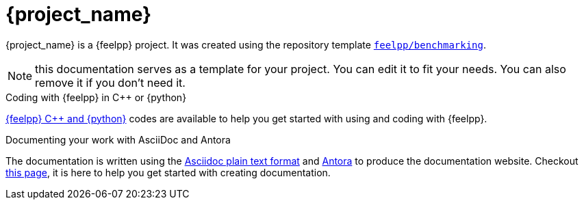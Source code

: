 = {project_name}
:navtitle: home
:page-layout: home-project
:!numbered:

ifeval::["{project_name}" == "Benchmarking"]
[.lead]
{project_name} is a GitHub repository template providing a starting point for {feelpp} projects.
endif::[]
ifeval::["{project_name}" != "Benchmarking"]
{project_name} is a {feelpp} project. It was created using the repository template https://github.com/feelpp/benchmarking[`feelpp/benchmarking`].
endif::[]

NOTE: this documentation serves as a template for your project. You can edit it to fit your needs. You can also remove it if you don't need it.

.Coding with {feelpp} in {cpp} or {python}
[.examp]
****
xref:overview.adoc[{feelpp} {cpp} and {python}] codes are available to help you get started with using and coding with {feelpp}.
****

.Documenting your work with AsciiDoc and Antora
[.examp]
****
The documentation is written using the https://docs.asciidoctor.org[Asciidoc plain text format] and https://docs.antora.org[Antora] to produce the documentation website. Checkout xref:env/antora.adoc[this page], it is here to help you get started with creating documentation.
****



